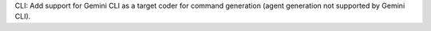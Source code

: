 CLI: Add support for Gemini CLI as a target coder for command generation (agent generation not supported by Gemini CLI).
